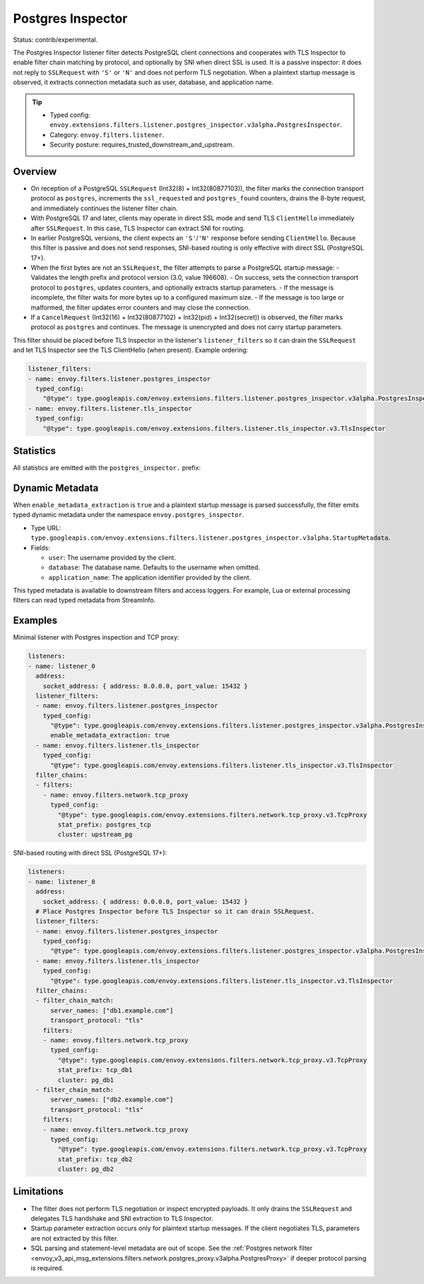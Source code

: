 .. _config_listener_filters_postgres_inspector:

Postgres Inspector
==================

Status: contrib/experimental.

The Postgres Inspector listener filter detects PostgreSQL client connections and cooperates with
TLS Inspector to enable filter chain matching by protocol, and optionally by SNI when direct SSL
is used. It is a passive inspector: it does not reply to ``SSLRequest`` with ``'S'`` or ``'N'``
and does not perform TLS negotiation. When a plaintext startup message is observed, it extracts
connection metadata such as user, database, and application name.

.. tip::

   - Typed config: ``envoy.extensions.filters.listener.postgres_inspector.v3alpha.PostgresInspector``.
   - Category: ``envoy.filters.listener``.
   - Security posture: requires_trusted_downstream_and_upstream.

Overview
--------

- On reception of a PostgreSQL ``SSLRequest`` (Int32(8) + Int32(80877103)), the filter marks the
  connection transport protocol as ``postgres``, increments the ``ssl_requested`` and
  ``postgres_found`` counters, drains the 8-byte request, and immediately continues the listener
  filter chain.

- With PostgreSQL 17 and later, clients may operate in direct SSL mode and send TLS ``ClientHello``
  immediately after ``SSLRequest``. In this case, TLS Inspector can extract SNI for routing.

- In earlier PostgreSQL versions, the client expects an ``'S'``/``'N'`` response before sending
  ``ClientHello``. Because this filter is passive and does not send responses, SNI-based routing is
  only effective with direct SSL (PostgreSQL 17+).

- When the first bytes are not an ``SSLRequest``, the filter attempts to parse a PostgreSQL startup message:
  - Validates the length prefix and protocol version (3.0, value 196608).
  - On success, sets the connection transport protocol to ``postgres``, updates counters, and optionally extracts startup parameters.
  - If the message is incomplete, the filter waits for more bytes up to a configured maximum size.
  - If the message is too large or malformed, the filter updates error counters and may close the connection.

- If a ``CancelRequest`` (Int32(16) + Int32(80877102) + Int32(pid) + Int32(secret)) is observed,
  the filter marks protocol as ``postgres`` and continues. The message is unencrypted and does not
  carry startup parameters.

This filter should be placed before TLS Inspector in the listener's ``listener_filters`` so it can drain the ``SSLRequest`` and let TLS Inspector see the TLS ClientHello (when present). Example ordering:

.. code-block:: yaml

  listener_filters:
  - name: envoy.filters.listener.postgres_inspector
    typed_config:
      "@type": type.googleapis.com/envoy.extensions.filters.listener.postgres_inspector.v3alpha.PostgresInspector
  - name: envoy.filters.listener.tls_inspector
    typed_config:
      "@type": type.googleapis.com/envoy.extensions.filters.listener.tls_inspector.v3.TlsInspector

Statistics
----------

All statistics are emitted with the ``postgres_inspector.`` prefix:

.. csv-table::
  :header: Name, Type, Description
  :widths: 1, 1, 2

  postgres_found, Counter, Total number of times a PostgreSQL connection was positively detected.
  postgres_not_found, Counter, Total number of times data was determined not to be PostgreSQL.
  ssl_requested, Counter, Total number of times an ``SSLRequest`` was observed.
  ssl_not_requested, Counter, Total number of times a plaintext startup message was observed.
  startup_message_too_large, Counter, Total number of times the startup message exceeded the configured limit.
  startup_message_timeout, Counter, Total number of times the startup message was not received within timeout.
  protocol_error, Counter, Total number of malformed or invalid protocol messages observed.
  bytes_processed, Histogram, Records the number of bytes the inspector consumed while analyzing the connection. For plaintext startup this is the startup message length. For direct SSL, this is the 8-byte ``SSLRequest`` header. Nothing is recorded if insufficient bytes were available to make a determination.

Dynamic Metadata
----------------

When ``enable_metadata_extraction`` is ``true`` and a plaintext startup message is parsed successfully, the filter emits typed dynamic metadata under the namespace ``envoy.postgres_inspector``.

- Type URL: ``type.googleapis.com/envoy.extensions.filters.listener.postgres_inspector.v3alpha.StartupMetadata``.
- Fields:

  - ``user``: The username provided by the client.
  - ``database``: The database name. Defaults to the username when omitted.
  - ``application_name``: The application identifier provided by the client.

This typed metadata is available to downstream filters and access loggers. For example, Lua or external processing filters can read typed metadata from StreamInfo.

Examples
--------

Minimal listener with Postgres inspection and TCP proxy:

.. code-block:: yaml

  listeners:
  - name: listener_0
    address:
      socket_address: { address: 0.0.0.0, port_value: 15432 }
    listener_filters:
    - name: envoy.filters.listener.postgres_inspector
      typed_config:
        "@type": type.googleapis.com/envoy.extensions.filters.listener.postgres_inspector.v3alpha.PostgresInspector
        enable_metadata_extraction: true
    - name: envoy.filters.listener.tls_inspector
      typed_config:
        "@type": type.googleapis.com/envoy.extensions.filters.listener.tls_inspector.v3.TlsInspector
    filter_chains:
    - filters:
      - name: envoy.filters.network.tcp_proxy
        typed_config:
          "@type": type.googleapis.com/envoy.extensions.filters.network.tcp_proxy.v3.TcpProxy
          stat_prefix: postgres_tcp
          cluster: upstream_pg

SNI-based routing with direct SSL (PostgreSQL 17+):

.. code-block:: yaml

  listeners:
  - name: listener_0
    address:
      socket_address: { address: 0.0.0.0, port_value: 15432 }
    # Place Postgres Inspector before TLS Inspector so it can drain SSLRequest.
    listener_filters:
    - name: envoy.filters.listener.postgres_inspector
      typed_config:
        "@type": type.googleapis.com/envoy.extensions.filters.listener.postgres_inspector.v3alpha.PostgresInspector
    - name: envoy.filters.listener.tls_inspector
      typed_config:
        "@type": type.googleapis.com/envoy.extensions.filters.listener.tls_inspector.v3.TlsInspector
    filter_chains:
    - filter_chain_match:
        server_names: ["db1.example.com"]
        transport_protocol: "tls"
      filters:
      - name: envoy.filters.network.tcp_proxy
        typed_config:
          "@type": type.googleapis.com/envoy.extensions.filters.network.tcp_proxy.v3.TcpProxy
          stat_prefix: tcp_db1
          cluster: pg_db1
    - filter_chain_match:
        server_names: ["db2.example.com"]
        transport_protocol: "tls"
      filters:
      - name: envoy.filters.network.tcp_proxy
        typed_config:
          "@type": type.googleapis.com/envoy.extensions.filters.network.tcp_proxy.v3.TcpProxy
          stat_prefix: tcp_db2
          cluster: pg_db2

Limitations
-----------

- The filter does not perform TLS negotiation or inspect encrypted payloads. It only drains the
  ``SSLRequest`` and delegates TLS handshake and SNI extraction to TLS Inspector.
- Startup parameter extraction occurs only for plaintext startup messages. If the client negotiates TLS, parameters are not extracted by this filter.
- SQL parsing and statement-level metadata are out of scope. See the :ref:`Postgres network filter <envoy_v3_api_msg_extensions.filters.network.postgres_proxy.v3alpha.PostgresProxy>` if deeper protocol parsing is required.
